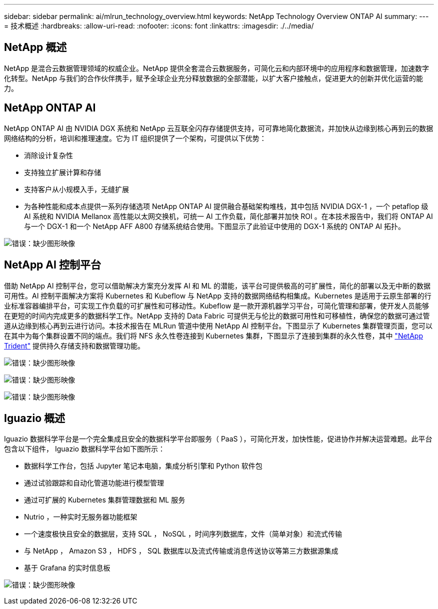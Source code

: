 ---
sidebar: sidebar 
permalink: ai/mlrun_technology_overview.html 
keywords: NetApp Technology Overview ONTAP AI 
summary:  
---
= 技术概述
:hardbreaks:
:allow-uri-read: 
:nofooter: 
:icons: font
:linkattrs: 
:imagesdir: ./../media/




== NetApp 概述

NetApp 是混合云数据管理领域的权威企业。NetApp 提供全套混合云数据服务，可简化云和内部环境中的应用程序和数据管理，加速数字化转型。NetApp 与我们的合作伙伴携手，赋予全球企业充分释放数据的全部潜能，以扩大客户接触点，促进更大的创新并优化运营的能力。



== NetApp ONTAP AI

NetApp ONTAP AI 由 NVIDIA DGX 系统和 NetApp 云互联全闪存存储提供支持，可可靠地简化数据流，并加快从边缘到核心再到云的数据网络结构的分析，培训和推理速度。它为 IT 组织提供了一个架构，可提供以下优势：

* 消除设计复杂性
* 支持独立扩展计算和存储
* 支持客户从小规模入手，无缝扩展
* 为各种性能和成本点提供一系列存储选项 NetApp ONTAP AI 提供融合基础架构堆栈，其中包括 NVIDIA DGX-1 ，一个 petaflop 级 AI 系统和 NVIDIA Mellanox 高性能以太网交换机，可统一 AI 工作负载，简化部署并加快 ROI 。在本技术报告中，我们将 ONTAP AI 与一个 DGX-1 和一个 NetApp AFF A800 存储系统结合使用。下图显示了此验证中使用的 DGX-1 系统的 ONTAP AI 拓扑。


image:mlrun_image3.png["错误：缺少图形映像"]



== NetApp AI 控制平台

借助 NetApp AI 控制平台，您可以借助解决方案充分发挥 AI 和 ML 的潜能，该平台可提供极高的可扩展性，简化的部署以及无中断的数据可用性。AI 控制平面解决方案将 Kubernetes 和 Kubeflow 与 NetApp 支持的数据网络结构相集成。Kubernetes 是适用于云原生部署的行业标准容器编排平台，可实现工作负载的可扩展性和可移动性。Kubeflow 是一款开源机器学习平台，可简化管理和部署，使开发人员能够在更短的时间内完成更多的数据科学工作。NetApp 支持的 Data Fabric 可提供无与伦比的数据可用性和可移植性，确保您的数据可通过管道从边缘到核心再到云进行访问。本技术报告在 MLRun 管道中使用 NetApp AI 控制平台。下图显示了 Kubernetes 集群管理页面，您可以在其中为每个集群设置不同的端点。我们将 NFS 永久性卷连接到 Kubernetes 集群，下图显示了连接到集群的永久性卷，其中 https://www.netapp.com/us/media/ds-netapp-project-trident.pdf["NetApp Trident"^] 提供持久存储支持和数据管理功能。

image:mlrun_image4.png["错误：缺少图形映像"]

image:mlrun_image5.png["错误：缺少图形映像"]

image:mlrun_image6.png["错误：缺少图形映像"]



== Iguazio 概述

Iguazio 数据科学平台是一个完全集成且安全的数据科学平台即服务（ PaaS ），可简化开发，加快性能，促进协作并解决运营难题。此平台包含以下组件， Iguazio 数据科学平台如下图所示：

* 数据科学工作台，包括 Jupyter 笔记本电脑，集成分析引擎和 Python 软件包
* 通过试验跟踪和自动化管道功能进行模型管理
* 通过可扩展的 Kubernetes 集群管理数据和 ML 服务
* Nutrio ，一种实时无服务器功能框架
* 一个速度极快且安全的数据层，支持 SQL ， NoSQL ，时间序列数据库，文件（简单对象）和流式传输
* 与 NetApp ， Amazon S3 ， HDFS ， SQL 数据库以及流式传输或消息传送协议等第三方数据源集成
* 基于 Grafana 的实时信息板


image:mlrun_image7.png["错误：缺少图形映像"]
